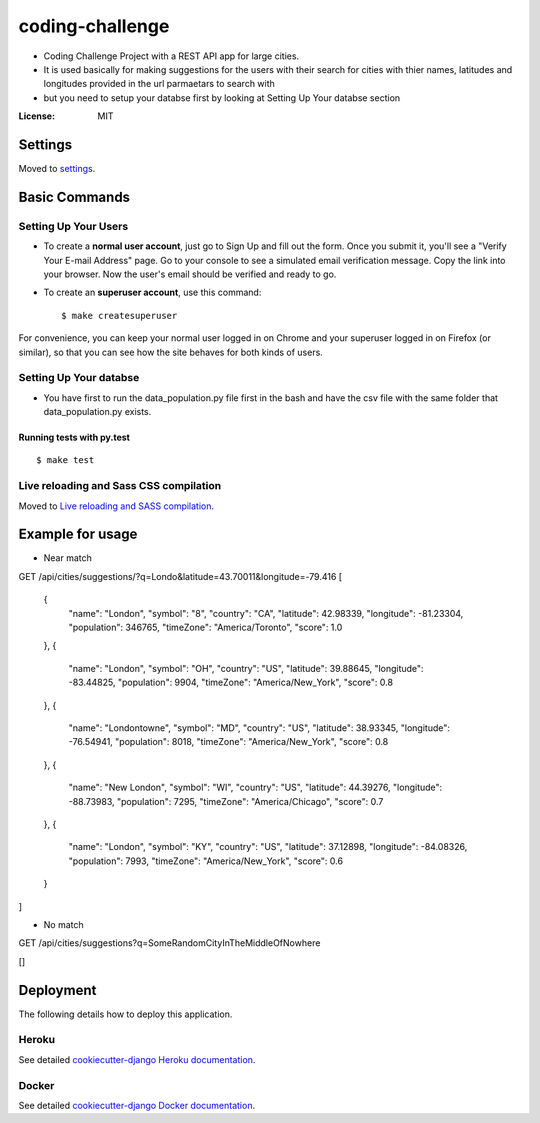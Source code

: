 coding-challenge
================

* Coding Challenge Project with a REST API app for large cities.

* It is used basically for making suggestions for the users with their search for cities
  with thier names, latitudes and longitudes provided in the url parmaetars to search with

* but you need to setup your databse first by looking at Setting Up Your databse section

.. image:: https://img.shields.io/badge/built%20with-Cookiecutter%20Django-ff69b4.svg?logo=cookiecutter
     :target: https://github.com/pydanny/cookiecutter-django/
     :alt: Built with Cookiecutter Django
.. image:: https://img.shields.io/badge/code%20style-black-000000.svg
     :target: https://github.com/ambv/black
     :alt: Black code style

:License: MIT

Settings
--------

Moved to settings_.

.. _settings: http://cookiecutter-django.readthedocs.io/en/latest/settings.html

Basic Commands
--------------

Setting Up Your Users
^^^^^^^^^^^^^^^^^^^^^

* To create a **normal user account**, just go to Sign Up and fill out the form. Once you submit it, you'll see a "Verify Your E-mail Address" page. Go to your console to see a simulated email verification message. Copy the link into your browser. Now the user's email should be verified and ready to go.

* To create an **superuser account**, use this command::

    $ make createsuperuser

For convenience, you can keep your normal user logged in on Chrome and your superuser logged in on Firefox (or similar), so that you can see how the site behaves for both kinds of users.

Setting Up Your databse
^^^^^^^^^^^^^^^^^^^^^

* You have first to run the data_population.py file first in the bash and have the csv file with the same folder that data_population.py exists.

Running tests with py.test
~~~~~~~~~~~~~~~~~~~~~~~~~~

::

  $ make test

Live reloading and Sass CSS compilation
^^^^^^^^^^^^^^^^^^^^^^^^^^^^^^^^^^^^^^^

Moved to `Live reloading and SASS compilation`_.

.. _`Live reloading and SASS compilation`: http://cookiecutter-django.readthedocs.io/en/latest/live-reloading-and-sass-compilation.html

Example for usage
------------------
* Near match
GET /api/cities/suggestions/?q=Londo&latitude=43.70011&longitude=-79.416
[
    {
        "name": "London",
        "symbol": "8",
        "country": "CA",
        "latitude": 42.98339,
        "longitude": -81.23304,
        "population": 346765,
        "timeZone": "America/Toronto",
        "score": 1.0
    },
    {
        "name": "London",
        "symbol": "OH",
        "country": "US",
        "latitude": 39.88645,
        "longitude": -83.44825,
        "population": 9904,
        "timeZone": "America/New_York",
        "score": 0.8
    },
    {
        "name": "Londontowne",
        "symbol": "MD",
        "country": "US",
        "latitude": 38.93345,
        "longitude": -76.54941,
        "population": 8018,
        "timeZone": "America/New_York",
        "score": 0.8
    },
    {
        "name": "New London",
        "symbol": "WI",
        "country": "US",
        "latitude": 44.39276,
        "longitude": -88.73983,
        "population": 7295,
        "timeZone": "America/Chicago",
        "score": 0.7
    },
    {
        "name": "London",
        "symbol": "KY",
        "country": "US",
        "latitude": 37.12898,
        "longitude": -84.08326,
        "population": 7993,
        "timeZone": "America/New_York",
        "score": 0.6
    }
]

* No match
GET /api/cities/suggestions?q=SomeRandomCityInTheMiddleOfNowhere

[]

Deployment
----------

The following details how to deploy this application.

Heroku
^^^^^^

See detailed `cookiecutter-django Heroku documentation`_.

.. _`cookiecutter-django Heroku documentation`: http://cookiecutter-django.readthedocs.io/en/latest/deployment-on-heroku.html

Docker
^^^^^^

See detailed `cookiecutter-django Docker documentation`_.

.. _`cookiecutter-django Docker documentation`: http://cookiecutter-django.readthedocs.io/en/latest/deployment-with-docker.html
